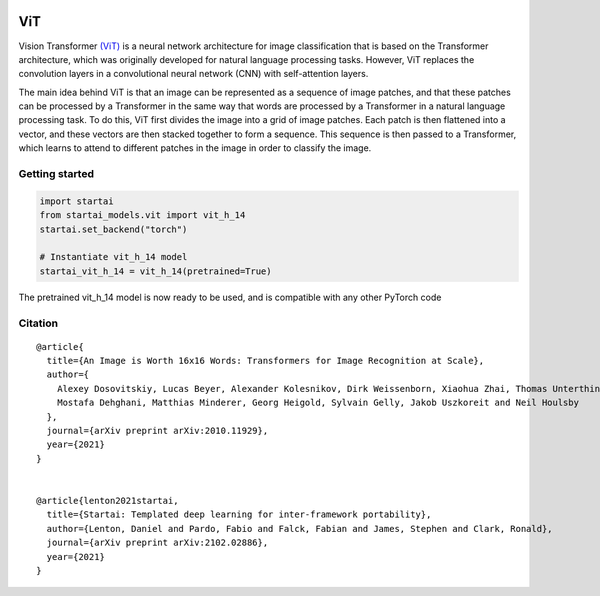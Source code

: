 .. image:: https://github.com/khulnasoft/khulnasoft.github.io/blob/main/img/externally_linked/logo.png?raw=true#gh-light-mode-only
   :width: 100%
   :class: only-light

.. image:: https://github.com/khulnasoft/khulnasoft.github.io/blob/main/img/externally_linked/logo_dark.png?raw=true#gh-dark-mode-only
   :width: 100%
   :class: only-dark


.. raw:: html

    <br/>
    <a href="https://pypi.org/project/startai-models">
        <img class="dark-light" style="float: left; padding-right: 4px; padding-bottom: 4px;" src="https://badge.fury.io/py/startai-models.svg">
    </a>
    <a href="https://github.com/khulnasoft/models/actions?query=workflow%3Adocs">
        <img class="dark-light" style="float: left; padding-right: 4px; padding-bottom: 4px;" src="https://github.com/khulnasoft/models/actions/workflows/docs.yml/badge.svg">
    </a>
    <a href="https://github.com/khulnasoft/models/actions?query=workflow%3Anightly-tests">
        <img class="dark-light" style="float: left; padding-right: 4px; padding-bottom: 4px;" src="https://github.com/khulnasoft/models/actions/workflows/nightly-tests.yml/badge.svg">
    </a>
    <a href="https://discord.gg/G4aR9Q7DTN">
        <img class="dark-light" style="float: left; padding-right: 4px; padding-bottom: 4px;" src="https://img.shields.io/discord/799879767196958751?color=blue&label=%20&logo=discord&logoColor=white">
    </a>
    <br clear="all" />

ViT
===========

Vision Transformer `(ViT) <https://arxiv.org/abs/2010.11929>`_ is a neural network architecture for image classification that is based on the Transformer architecture, 
which was originally developed for natural language processing tasks. However, 
ViT replaces the convolution layers in a convolutional neural network (CNN) with self-attention layers.

The main idea behind ViT is that an image can be represented as a sequence of image patches, and that these patches can be processed by a Transformer 
in the same way that words are processed by a Transformer in a natural language processing task. 
To do this, ViT first divides the image into a grid of image patches. Each patch is then flattened into a vector, 
and these vectors are then stacked together to form a sequence. This sequence is then passed to a Transformer, 
which learns to attend to different patches in the image in order to classify the image.


Getting started
-----------------

.. code-block:: python

    import startai
    from startai_models.vit import vit_h_14
    startai.set_backend("torch")

    # Instantiate vit_h_14 model
    startai_vit_h_14 = vit_h_14(pretrained=True)

The pretrained vit_h_14 model is now ready to be used, and is compatible with any other PyTorch code

Citation
--------

::

    @article{
      title={An Image is Worth 16x16 Words: Transformers for Image Recognition at Scale},
      author={
        Alexey Dosovitskiy, Lucas Beyer, Alexander Kolesnikov, Dirk Weissenborn, Xiaohua Zhai, Thomas Unterthiner, 
        Mostafa Dehghani, Matthias Minderer, Georg Heigold, Sylvain Gelly, Jakob Uszkoreit and Neil Houlsby
      },
      journal={arXiv preprint arXiv:2010.11929},
      year={2021}
    }


    @article{lenton2021startai,
      title={Startai: Templated deep learning for inter-framework portability},
      author={Lenton, Daniel and Pardo, Fabio and Falck, Fabian and James, Stephen and Clark, Ronald},
      journal={arXiv preprint arXiv:2102.02886},
      year={2021}
    }
